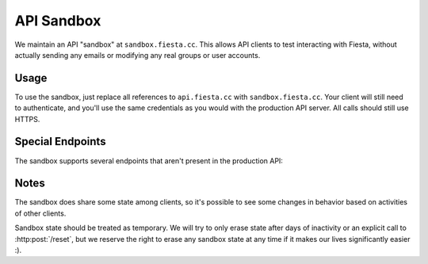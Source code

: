 API Sandbox
===========

We maintain an API "sandbox" at ``sandbox.fiesta.cc``. This allows API
clients to test interacting with Fiesta, without actually sending any
emails or modifying any real groups or user accounts.

Usage
-----

To use the sandbox, just replace all references to ``api.fiesta.cc``
with ``sandbox.fiesta.cc``. Your client will still need to
authenticate, and you'll use the same credentials as you would with
the production API server. All calls should still use HTTPS.

Special Endpoints
-----------------

The sandbox supports several endpoints that aren't present in the
production API:

.. http:get:: /mailbox

   Get information about the messages that would have been sent as a
   result of your API calls, had this been running out of the sandbox.

   Returns a JSON array with keys for each email address that has been
   messaged. The values are arrays of messages, each with a ``"text"``
   and ``"subject"`` field:

   .. code-block:: js

     {
       mike@corp.fiesta.cc: [
         {
           text: "Hello world.",
           subject: "Saying hello"
         },
         ...
       ],
       ...
     }

.. http:post:: /reset

   Reset any sandbox state changes made by your client.

   This will empty your client's "mailbox" and remove any sandbox
   groups or users that have been created as a result of your client's
   calls.

   Response:

   .. code-block:: js

     {
       "reset": true
     }

Notes
-----

The sandbox does share some state among clients, so it's possible to
see some changes in behavior based on activities of other clients.

Sandbox state should be treated as temporary. We will try to only
erase state after days of inactivity or an explicit call to
:http:post:`/reset`, but we reserve the right to erase any sandbox
state at any time if it makes our lives significantly easier :).
